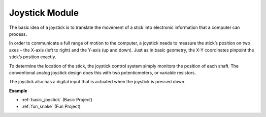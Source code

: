 .. _cpn_joystick:

Joystick Module
=======================

.. image:: img/joystick_pic.png
    :align: center
    :width: 600

The basic idea of a joystick is to translate the movement of a stick into electronic information that a computer can process.

In order to communicate a full range of motion to the computer, a joystick needs to measure the stick’s position on two axes – the X-axis (left to right) and the Y-axis (up and down). Just as in basic geometry, the X-Y coordinates pinpoint the stick’s position exactly.

To determine the location of the stick, the joystick control system simply monitors the position of each shaft. The conventional analog joystick design does this with two potentiometers, or variable resistors.

The joystick also has a digital input that is actuated when the joystick is pressed down.

.. image:: img/joystick318.png
    :align: center
    :width: 600
	
**Example**

* :ref:`basic_joystick` (Basic Project)
* :ref:`fun_snake` (Fun Project)